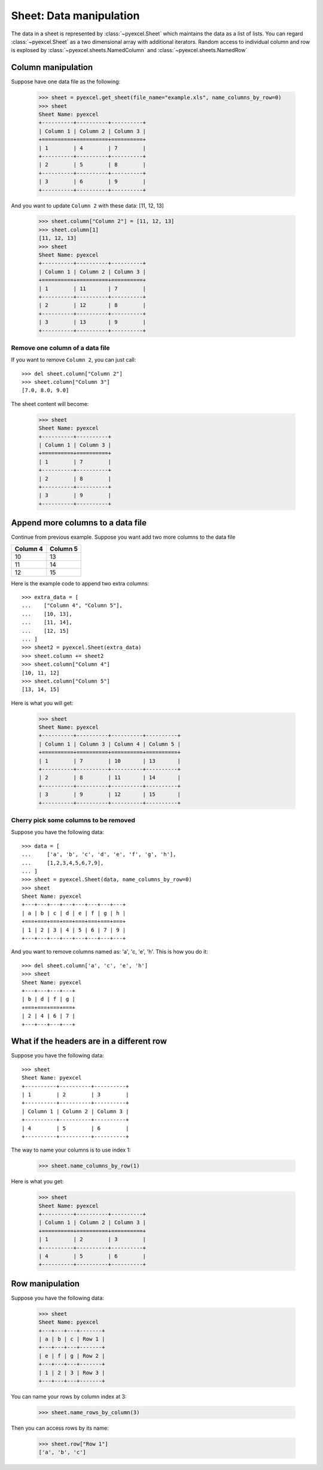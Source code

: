 Sheet: Data manipulation 
============================

The data in a sheet is represented by :class:`~pyexcel.Sheet` which maintains the data as a list of lists. You can regard :class:`~pyexcel.Sheet` as a two dimensional array with additional iterators. Random access to individual column and row is explosed by :class:`~pyexcel.sheets.NamedColumn` and :class:`~pyexcel.sheets.NamedRow` 

Column manipulation
-----------------------------

.. testcode::
   :hide:

   >>> import pyexcel
   >>> import pyexcel.ext.xls
   >>> data = [
   ...      ["Column 1", "Column 2", "Column 3"],
   ...      [1, 4, 7],
   ...      [2, 5, 8],
   ...      [3, 6, 9]
   ...  ]
   >>> s = pyexcel.Sheet(data)
   >>> s.save_as("example.xls")

Suppose have one data file as the following:

   >>> sheet = pyexcel.get_sheet(file_name="example.xls", name_columns_by_row=0)
   >>> sheet
   Sheet Name: pyexcel
   +----------+----------+----------+
   | Column 1 | Column 2 | Column 3 |
   +==========+==========+==========+
   | 1        | 4        | 7        |
   +----------+----------+----------+
   | 2        | 5        | 8        |
   +----------+----------+----------+
   | 3        | 6        | 9        |
   +----------+----------+----------+

And you want to update ``Column 2`` with these data: [11, 12, 13]

   >>> sheet.column["Column 2"] = [11, 12, 13]
   >>> sheet.column[1]
   [11, 12, 13]
   >>> sheet
   Sheet Name: pyexcel
   +----------+----------+----------+
   | Column 1 | Column 2 | Column 3 |
   +==========+==========+==========+
   | 1        | 11       | 7        |
   +----------+----------+----------+
   | 2        | 12       | 8        |
   +----------+----------+----------+
   | 3        | 13       | 9        |
   +----------+----------+----------+

Remove one column of a data file
*********************************

If you want to remove ``Column 2``, you can just call::

   >>> del sheet.column["Column 2"]
   >>> sheet.column["Column 3"]
   [7.0, 8.0, 9.0]

The sheet content will become:

   >>> sheet
   Sheet Name: pyexcel
   +----------+----------+
   | Column 1 | Column 3 |
   +==========+==========+
   | 1        | 7        |
   +----------+----------+
   | 2        | 8        |
   +----------+----------+
   | 3        | 9        |
   +----------+----------+


Append more columns to a data file
------------------------------------

Continue from previous example. Suppose you want add two more columns to the data file

======== ========
Column 4 Column 5
======== ========
10       13
11       14
12       15
======== ========

Here is the example code to append two extra columns::

   >>> extra_data = [
   ...    ["Column 4", "Column 5"],
   ...    [10, 13],
   ...    [11, 14],
   ...    [12, 15]
   ... ]
   >>> sheet2 = pyexcel.Sheet(extra_data)
   >>> sheet.column += sheet2
   >>> sheet.column["Column 4"]
   [10, 11, 12]
   >>> sheet.column["Column 5"]
   [13, 14, 15]

Here is what you will get:

   >>> sheet
   Sheet Name: pyexcel
   +----------+----------+----------+----------+
   | Column 1 | Column 3 | Column 4 | Column 5 |
   +==========+==========+==========+==========+
   | 1        | 7        | 10       | 13       |
   +----------+----------+----------+----------+
   | 2        | 8        | 11       | 14       |
   +----------+----------+----------+----------+
   | 3        | 9        | 12       | 15       |
   +----------+----------+----------+----------+


Cherry pick some columns to be removed
***************************************

Suppose you have the following data::

     >>> data = [
     ...     ['a', 'b', 'c', 'd', 'e', 'f', 'g', 'h'],
     ...     [1,2,3,4,5,6,7,9],
     ... ]
     >>> sheet = pyexcel.Sheet(data, name_columns_by_row=0)
     >>> sheet
     Sheet Name: pyexcel
     +---+---+---+---+---+---+---+---+
     | a | b | c | d | e | f | g | h |
     +===+===+===+===+===+===+===+===+
     | 1 | 2 | 3 | 4 | 5 | 6 | 7 | 9 |
     +---+---+---+---+---+---+---+---+

And you want to remove columns named as: 'a', 'c, 'e', 'h'. This is how you do it::

     >>> del sheet.column['a', 'c', 'e', 'h']
     >>> sheet
     Sheet Name: pyexcel
     +---+---+---+---+
     | b | d | f | g |
     +===+===+===+===+
     | 2 | 4 | 6 | 7 |
     +---+---+---+---+

What if the headers are in a different row
--------------------------------------------

.. testcode::
   :hide:

   >>> data = [
   ...     [1, 2, 3],
   ...     ["Column 1", "Column 2", "Column 3"],
   ...     [4, 5, 6]
   ... ]
   >>> sheet = pyexcel.Sheet(data)

Suppose you have the following data::

   >>> sheet
   Sheet Name: pyexcel
   +----------+----------+----------+
   | 1        | 2        | 3        |
   +----------+----------+----------+
   | Column 1 | Column 2 | Column 3 |
   +----------+----------+----------+
   | 4        | 5        | 6        |
   +----------+----------+----------+

The way to name your columns is to use index 1:

   >>> sheet.name_columns_by_row(1)

Here is what you get:

   >>> sheet
   Sheet Name: pyexcel
   +----------+----------+----------+
   | Column 1 | Column 2 | Column 3 |
   +==========+==========+==========+
   | 1        | 2        | 3        |
   +----------+----------+----------+
   | 4        | 5        | 6        |
   +----------+----------+----------+


Row manipulation
----------------------

.. testcode::
   :hide:

   >>> data = [
   ...     ["a", "b", "c", "Row 1"],
   ...     ["e", "f", "g", "Row 2"],
   ...     [1, 2, 3, "Row 3"]
   ... ]
   >>> sheet = pyexcel.Sheet(data)

Suppose you have the following data:

   >>> sheet
   Sheet Name: pyexcel
   +---+---+---+-------+
   | a | b | c | Row 1 |
   +---+---+---+-------+
   | e | f | g | Row 2 |
   +---+---+---+-------+
   | 1 | 2 | 3 | Row 3 |
   +---+---+---+-------+

You can name your rows by column index at 3:

   >>> sheet.name_rows_by_column(3)

Then you can access rows by its name:

   >>> sheet.row["Row 1"]
   ['a', 'b', 'c']

.. testcode::
   :hide:

   >>> import os
   >>> os.unlink("example.xls")
